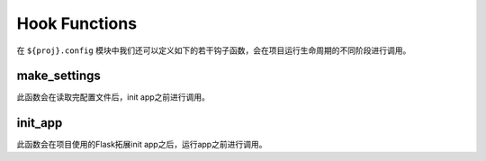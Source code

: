 .. _hook:

Hook Functions
==============

在 ``${proj}.config`` 模块中我们还可以定义如下的若干钩子函数，会在项目运行生命周期的不同阶段进行调用。

make_settings
-------------

.. function:: ${proj}.config.make_settings(app, settings):

    :param app: Flask app
    :param config: 项目配置

此函数会在读取完配置文件后，init app之前进行调用。

init_app
--------

.. function:: ${proj}.config.init_app(app, settings):

    :param app: Flask app
    :param config: 项目配置

此函数会在项目使用的Flask拓展init app之后，运行app之前进行调用。
